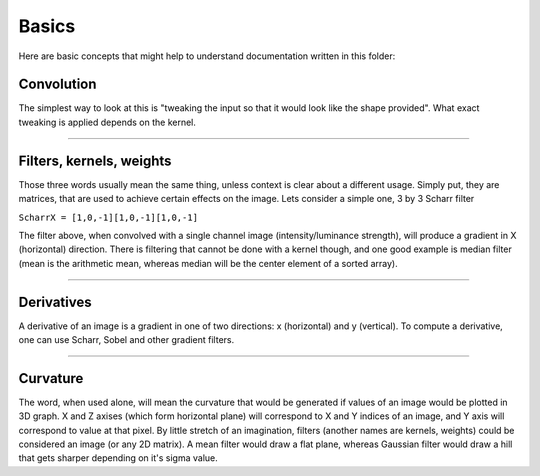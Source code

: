 Basics
------

Here are basic concepts that might help to understand documentation
written in this folder:

Convolution
~~~~~~~~~~~

The simplest way to look at this is "tweaking the input so that it would
look like the shape provided". What exact tweaking is applied depends on
the kernel.

--------------

Filters, kernels, weights
~~~~~~~~~~~~~~~~~~~~~~~~~

Those three words usually mean the same thing, unless context is clear
about a different usage. Simply put, they are matrices, that are used to
achieve certain effects on the image. Lets consider a simple one, 3 by 3
Scharr filter

``ScharrX = [1,0,-1][1,0,-1][1,0,-1]``

The filter above, when convolved with a single channel image
(intensity/luminance strength), will produce a gradient in X
(horizontal) direction. There is filtering that cannot be done with a
kernel though, and one good example is median filter (mean is the
arithmetic mean, whereas median will be the center element of a sorted
array).

--------------

Derivatives
~~~~~~~~~~~

A derivative of an image is a gradient in one of two directions: x
(horizontal) and y (vertical). To compute a derivative, one can use
Scharr, Sobel and other gradient filters.

--------------

Curvature
~~~~~~~~~

The word, when used alone, will mean the curvature that would be
generated if values of an image would be plotted in 3D graph. X and Z
axises (which form horizontal plane) will correspond to X and Y indices
of an image, and Y axis will correspond to value at that pixel. By
little stretch of an imagination, filters (another names are kernels,
weights) could be considered an image (or any 2D matrix). A mean filter
would draw a flat plane, whereas Gaussian filter would draw a hill that
gets sharper depending on it's sigma value.
